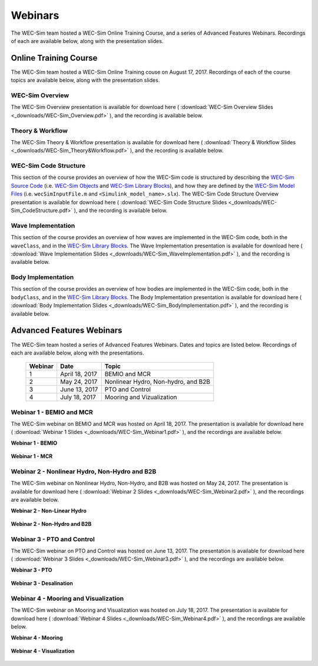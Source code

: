﻿.. _webinars:

Webinars
=========
The WEC-Sim team hosted a WEC-Sim Online Training Course, and a series of Advanced Features Webinars. 
Recordings of each are available below, along with the presentation slides. 
	
Online Training Course
----------------------		
The WEC-Sim team hosted a WEC-Sim Online Training couse on August 17, 2017.  
Recordings of each of the course topics are available below, along with the presentation slides. 

	
WEC-Sim Overview
~~~~~~~~~~~~~~~~
The WEC-Sim Overview presentation is available for download here ( :download:`WEC-Sim Overview Slides <_downloads/WEC-Sim_Overview.pdf>` ), and the recording is available below. 
	
	.. raw:: html
	
		<iframe width="560" height="315" src="https://www.youtube.com/embed/d4QU_mdU1TA?ecver=1" frameborder="0" allowfullscreen></iframe>


Theory & Workflow
~~~~~~~~~~~~~~~~~
The WEC-Sim Theory & Workflow presentation is available for download here ( :download:`Theory & Workflow Slides <_downloads/WEC-Sim_Theory&Workflow.pdf>` ), and the recording is available below. 

	.. raw:: html
	
		<iframe width="560" height="315" src="https://www.youtube.com/embed/_lekKj41VZM?ecver=1" frameborder="0" allowfullscreen></iframe>
		

WEC-Sim Code Structure 
~~~~~~~~~~~~~~~~~~~~~~
This section of the course provides an overview of how the WEC-Sim code is structured by describing the `WEC-Sim Source Code <http://wec-sim.github.io/WEC-Sim/code_structure.html#wec-sim-source-code>`_ (i.e. `WEC-Sim Objects <http://wec-sim.github.io/WEC-Sim/code_structure.html#wec-sim-objects>`_  and `WEC-Sim Library Blocks <http://wec-sim.github.io/WEC-Sim/code_structure.html#wec-sim-library>`_), and how they are defined by the `WEC-Sim Model Files <http://wec-sim.github.io/WEC-Sim/overview.html#wec-sim-model-files>`_ (i.e. ``wecSimInputFile.m`` and ``<Simulink_model_name>.slx``). 
The WEC-Sim Code Structure Overview presentation is available for download here ( :download:`WEC-Sim Code Structure Slides <_downloads/WEC-Sim_CodeStructure.pdf>` ), and the recording is available below. 
	
	.. raw:: html
	
		<iframe width="560" height="315" src="https://www.youtube.com/embed/2lRvlv0x-bY?ecver=1" frameborder="0" allowfullscreen></iframe>


Wave Implementation
~~~~~~~~~~~~~~~~~~~
This section of the course provides an overview of how waves are implemented in the WEC-Sim code, both in the ``waveClass``, and in the `WEC-Sim Library Blocks <http://wec-sim.github.io/WEC-Sim/code_structure.html#wec-sim-library>`_. 
The Wave Implementation presentation is available for download here ( :download:`Wave Implementation Slides <_downloads/WEC-Sim_WaveImplementation.pdf>` ), and the recording is available below. 
	
	.. raw:: html
	
		<iframe width="560" height="315" src="https://www.youtube.com/embed/r0ZuJU6_Qgs?ecver=1" frameborder="0" allowfullscreen></iframe>


Body Implementation
~~~~~~~~~~~~~~~~~~~
This section of the course provides an overview of how bodies are implemented in the WEC-Sim code, both in the ``bodyClass``, and in the `WEC-Sim Library Blocks <http://wec-sim.github.io/WEC-Sim/code_structure.html#wec-sim-library>`_. 
The Body Implementation presentation is available for download here ( :download:`Body Implementation Slides <_downloads/WEC-Sim_BodyImplementation.pdf>` ), and the recording is available below. 
	
	.. raw:: html
	
		<iframe width="560" height="315" src="https://www.youtube.com/embed/_1FC6JBaXnA?ecver=1" frameborder="0" allowfullscreen></iframe>

	
Advanced Features Webinars
--------------------------
The WEC-Sim team hosted a series of Advanced Features Webinars.  Dates and topics are listed below. Recordings of each are available below, along with the presentations. 
	

	===========  ===============  ====================================		
	**Webinar**  **Date**         **Topic**
	1	     April 18, 2017   BEMIO and MCR
	2	     May 24, 2017     Nonlinear Hydro, Non-hydro, and B2B
	3	     June 13, 2017    PTO and Control
	4	     July 18, 2017    Mooring and Vizualization
	===========  ===============  ====================================


Webinar 1 - BEMIO and MCR
~~~~~~~~~~~~~~~~~~~~~~~~~
The WEC-Sim webinar on BEMIO and MCR was hosted on April 18, 2017. The presentation is available for download here ( :download:`Webinar 1 Slides <_downloads/WEC-Sim_Webinar1.pdf>` ), and the recordings are available below.   


**Webinar 1 - BEMIO**
	
	.. raw:: html
	
		<iframe width="560" height="315" src="https://www.youtube.com/embed/ds7nibQx63g?ecver=1" frameborder="0" allowfullscreen></iframe>

**Webinar 1 - MCR**


	.. raw:: html
	
		<iframe width="560" height="315" src="https://www.youtube.com/embed/C9R_mGNI5yA?ecver=1" frameborder="0" allowfullscreen></iframe>
		

Webinar 2 - Nonlinear Hydro, Non-Hydro and B2B
~~~~~~~~~~~~~~~~~~~~~~~~~~~~~~~~~~~~~~~~~~~~~~
The WEC-Sim webinar on Nonlinear Hydro, Non-Hydro, and B2B was hosted on May 24, 2017. 
The presentation is available for download here ( :download:`Webinar 2 Slides <_downloads/WEC-Sim_Webinar2.pdf>` ), and the recordings are available below. 


**Webinar 2 - Non-Linear Hydro**
		
	.. raw:: html
	
		<iframe width="560" height="315" src="https://www.youtube.com/embed/jC2HIcy2E6M?ecver=1" frameborder="0" allowfullscreen></iframe>

**Webinar 2 - Non-Hydro and B2B**
	
	.. raw:: html
	
		<iframe width="560" height="315" src="https://www.youtube.com/embed/RIPfL_nV00U?ecver=1" frameborder="0" allowfullscreen></iframe>
		
		
Webinar 3 - PTO and Control
~~~~~~~~~~~~~~~~~~~~~~~~~~~
The WEC-Sim webinar on PTO and Control was hosted on June 13, 2017. The presentation is available for download here ( :download:`Webinar 3 Slides <_downloads/WEC-Sim_Webinar3.pdf>` ), and the recordings are available below. 


**Webinar 3 - PTO**
		
	.. raw:: html
	
		<iframe width="560" height="315" src="https://www.youtube.com/embed/Q6_2ldauPSI?ecver=1" frameborder="0" allowfullscreen></iframe>

**Webinar 3 - Desalination**
	
	.. raw:: html
		
		<iframe width="560" height="315" src="https://www.youtube.com/embed/Q7qb0eHg9-s" frameborder="0" allowfullscreen></iframe>

		
Webinar 4 - Mooring and Visualization
~~~~~~~~~~~~~~~~~~~~~~~~~~~~~~~~~~~~~
The WEC-Sim webinar on Mooring and Visualization was hosted on July 18, 2017. The presentation is available for download here ( :download:`Webinar 4 Slides <_downloads/WEC-Sim_Webinar4.pdf>` ), and the recordings are available below.   
   
   
**Webinar 4 - Mooring**

	.. raw:: html
	
		<iframe width="560" height="315" src="https://www.youtube.com/embed/J22-9apMWm0" frameborder="0" allowfullscreen></iframe>
		
**Webinar 4 - Visualization**

	.. raw:: html
	
		<iframe width="560" height="315" src="https://www.youtube.com/embed/z5BTQyfbXGo" frameborder="0" allowfullscreen></iframe>
				